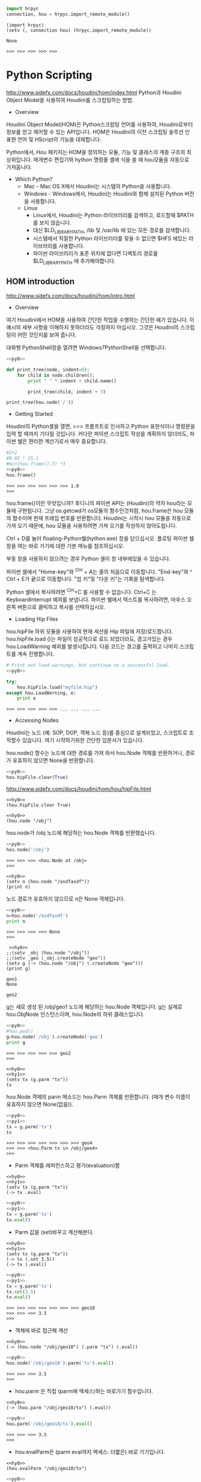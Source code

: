# :tangle yes
#+NAME: py0
#+BEGIN_SRC python
import hrpyc
connection, hou = hrpyc.import_remote_module()
#+END_SRC

#+RESULTS: py0

#+NAME: hy0
#+BEGIN_SRC hy
(import hrpyc)
(setv (, connection hou) (hrpyc.import_remote_module))
#+END_SRC

#+RESULTS: hy0
: None



#+RESULTS:
: >>> >>> >>> >>> >>>



* Python Scripting
http://www.sidefx.com/docs/houdini/hom/index.html
Python과 Houdini Object Model을 사용하여 Houdini를 스크립팅하는 방법.

+ Overview
Houdini Object Model(HOM)은 Python스크립팅 언어를 사용하여,
Houdini로부터 정보를 얻고 제어할 수 있는 API입니다.
HOM은 Houdini의 이전 스크립팅 솔루션 인 표현 언어 및 HScript의 기능을 대체합니다.

Python에서,
Hou 패키지는 HOM을 정의하는 모듈, 기능 및 클래스의 계층 구조의 최상위입니다.
매개변수 편집기와 hython 명령줄 셸에 식을 쓸 때 hou모듈을 자동으로 가져옵니다.


+ Which Python?
  + Mac - Mac OS X에서 Houdini는 시스템의 Python을 사용합니다.
  + Windows - Windows에서, Houdini는 Houdini와 함께 설치된 Python 버전을 사용합니다.
  + Linux
    + Linux에서, Houdini는 Python 라이브러리를 검색하고, 로드할때 $PATH를 보지 않습니다.
    + 대신 $LD_LIBRARY_PATH, /lib 및 /usr/lib 에 있는 모든 경로를 검색합니다.
    + 시스템에서 적절한 Python 라이브러리를 찾을 수 없으면 $HFS 에있는 라이브러리를 사용합니다.
    + 파이썬 라이브러리가 표준 위치에 없다면 디렉토리 경로를 $LD_LIBRARY_PATH 에 추가해야합니다.

** HOM introduction
http://www.sidefx.com/docs/houdini/hom/intro.html
+ Overview
여기 Houdini에서 HOM을 사용하여 간단한 작업을 수행하는 간단한 예가 있습니다.
이 예시의 세부 사항을 이해하지 못하더라도 걱정하지 마십시오.
그것은 Houdini의 스크립팅이 어떤 것인지를 보여 줍니다.

대화형 PythonShell창을 열려면 Windows7PythonShell을 선택합니다.
#+BEGIN_SRC python :results output :exports both :noweb yes
  <<py0>>

  def print_tree(node, indent=0):
      for child in node.children():
          print " " * indent + child.name()

          print_tree(child, indent + 3)

  print_tree(hou.node('/'))
#+END_SRC

#+RESULTS:

+ Getting Started

Houdini의 Python셸을 열면,
>>> 프롬프트로 인사하고 Python 표현식이나 명령문을 입력 할 때까지 기다릴 것입니다.
커다란 파이썬 스크립트 작성을 계획하지 않더라도, 파이썬 쉘은 편리한 계산기로서 매우 중요합니다.

#+BEGIN_SRC python :results output :exports both  :noweb yes
#2+2
#0.03 * 25.1
#min(hou.frame(),7) *3
<<py0>>
hou.frame()
#+END_SRC

#+RESULTS:
: >>> >>> >>> >>> >>> >>> 1.0
: >>>


hou.frame()이란 무엇입니까?
후디니의 파이썬 API는 (Houdini)의 약자 hou라는 모듈에 구현됩니다.
그냥 os.getcwd가 os모듈의 함수인것처럼,
hou.frame은 hou 모듈의 함수이며 현재 프레임 번호를 반환합니다.
Houdini는 시작시 hou 모듈을 자동으로 가져 오기 때문에,
hou 모듈을 사용하려면 가져 오기를 작성하지 않아도됩니다.

Ctrl + D를 눌러 floating-Python쉘(hython.exe) 창을 닫으십시오.
플로팅 파이썬 쉘 창을 여는 바로 가기에 대한 기본 메뉴를 참조하십시오.

부동 창을 사용하지 않으려는 경우 Python 셸이 창 내부에있을 수 있습니다.

파이썬 셸에서 "Home-key"와 ^Ctrl + A는 줄의 처음으로 이동합니다.
"End-key"와 ^ Ctrl + E가 끝으로 이동합니다.
"업 키"및 "다운 키"는 기록을 탐색합니다.

Python 셸에서 복사하려면 ^Ctrl+C 를 사용할 수 없습니다.
Ctrl+C 는 KeyboardInterrupt 예외를 보냅니다.
파이썬 쉘에서 텍스트를 복사하려면, 마우스 오른쪽 버튼으로 클릭하고 복사를 선택하십시오.

+ Loading Hip Files
hou.hipFile 하위 모듈을 사용하여 현재 세션을 Hip 파일에 저장/로드합니다.
hou.hipFile.load ()는 파일이 성공적으로 로드 되었더라도,
경고가있는 경우 hou.LoadWarning 예외를 발생시킵니다.
다음 코드는 경고를 출력하고 나머지 스크립트를 계속 진행합니다.

#+BEGIN_SRC python :results output :exports both :noweb yes
  # Print out load warnings, but continue on a successful load.
  <<py0>>

  try:
      hou.hipFile.load("myfile.hip")
  except hou.LoadWarning, e:
      print e
#+END_SRC

#+RESULTS:
: >>> >>> >>> >>> >>> ... ... ... ...

+ Accessing Nodes
Houdini는 노드 (예: SOP, DOP, 객체 노드 등)를 중심으로 설계되었고, 스크립트로 조작할수 있습니다.
여기 시작하기위한 간단한 입문서가 있습니다.

hou.node() 함수는 노드에 대한 경로를 가져 와서 hou.Node 객체를 반환하거나,
경로가 유효하지 않으면 None을 반환합니다.



#+BEGIN_SRC python :noweb yes
  <<py0>>
  hou.hipFile.clear(True)
#+END_SRC

#+RESULTS:


http://www.sidefx.com/docs/houdini/hom/hou/hipFile.html
# True는 대화창 Yes, 인자가 없으면 대화창 튀어나옴

#+BEGIN_SRC hy :noweb yes
<<hy0>>
(hou.hipFile.clear True)
#+END_SRC

#+RESULTS:
: None


#+BEGIN_SRC hy :noweb yes
<<hy0>>
(hou.node "/obj")
#+END_SRC

#+RESULTS:
: obj

hou.node가 /obj 노드에 해당하는 hou.Node 객체를 반환했습니다.

#+BEGIN_SRC python :noweb yes  :results output :exports both
<<py0>>
hou.node('/obj')
#+END_SRC

#+RESULTS:
: >>> >>> >>> <hou.Node at /obj>
: >>>

#+BEGIN_SRC hy :noweb yes
<<hy0>>
(setv n (hou.node "/asdfasdf"))
(print n)
#+END_SRC

#+RESULTS:
: None
: None

노드 경로가 유효하지 않으므로 n은 None 객체입니다.

#+BEGIN_SRC python :noweb yes  :results output :exports both
<<py0>>
n=hou.node('/asdfasdf')
print n
#+END_SRC

#+RESULTS:
: >>> >>> >>> >>> None
: >>>

#+NAME: hy1
#+BEGIN_SRC hy :noweb yes :exports both
 <<hy0>>
;;(setv _obj (hou.node "/obj"))
;;(setv _geo (_obj.createNode "geo"))
(setv g (-> (hou.node "/obj") (.createNode "geo")))
(print g)
#+END_SRC

#+RESULTS: hy1
: geo1
: None

#+RESULTS:
: geo2

g는 새로 생성 된 /obj/geo1 노드에 해당하는 hou.Node 객체입니다.
g는 실제로 hou.ObjNode 인스턴스이며, hou.Node의 하위 클래스입니다.

#+NAME: py1
#+BEGIN_SRC python :results output :exports both  :noweb yes
<<py0>>
#hou.pwd()
g=hou.node('/obj').createNode('geo')
print g
#+END_SRC

#+RESULTS: py1
: >>> >>> >>> >>> >>> geo2
: >>>

#+BEGIN_SRC hy :noweb yes
<<hy0>>
<<hy1>>
(setv tx (g.parm "tx"))
tx
#+END_SRC

#+RESULTS:
: geo3
: <hou.Parm tx in /obj/geo3>

hou.Node 객체의 parm 메소드는 hou.Parm 객체를 반환합니다.
(매개 변수 이름이 유효하지 않으면 None(없음)).

#+BEGIN_SRC python :results output :exports both :noweb yes
  <<py0>>
  <<py1>>
  tx = g.parm('tx')
  tx
#+END_SRC

#+RESULTS:
: >>> >>> >>> >>> >>> >>> >>> geo4
: >>> >>> <hou.Parm tx in /obj/geo4>
: >>>


+ Parm 객체를 레퍼런스하고 평가(evaluation)함
#+BEGIN_SRC hy :noweb yes
<<hy0>>
<<hy1>>
(setv tx (g.parm "tx"))
(-> tx .eval)
#+END_SRC

#+RESULTS:
: geo5
: 0.0


#+BEGIN_SRC python :results output :exports both :noweb yes
  <<py0>>
  <<py1>>
  tx = g.parm('tx')
  tx.eval()
#+END_SRC

#+RESULTS:

+ Parm 값을 (set)바꾸고 계산해본다.
#+BEGIN_SRC hy :noweb yes
<<hy0>>
<<hy1>>
(setv tx (g.parm "tx"))
(-> tx (.set 3.5))
(-> tx (.eval))
#+END_SRC

#+RESULTS:
: geo1
: 3.5

#+BEGIN_SRC python :results output :exports both :noweb yes
  <<py0>>
  <<py1>>
  tx = g.parm('tx')
  tx.set(3.5)
  tx.eval()
#+END_SRC

#+RESULTS:
: >>> >>> >>> >>> >>> >>> >>> geo10
: >>> >>> >>> 3.5
: >>>

+ 객체에 바로 접근해 계산
#+BEGIN_SRC hy :noweb yes
<<hy0>>
(-> (hou.node "/obj/geo10") (.parm "tx") (.eval))
#+END_SRC

#+RESULTS:
: 3.5

#+BEGIN_SRC python :results output :exports both :noweb yes
<<py0>>
hou.node('/obj/geo10').parm('tx').eval()
#+END_SRC

#+RESULTS:
: >>> >>> >>> 3.5
: >>>

+ hou.parm 은 직접 (parm에 액세스)하는 바로가기 함수입니다.
#+BEGIN_SRC hy :noweb yes
<<hy0>>
(-> (hou.parm "/obj/geo10/tx") (.eval))
#+END_SRC

#+RESULTS:
: 3.5

#+BEGIN_SRC python :results output :exports both :noweb yes
<<py0>>
hou.parm('/obj/geo10/tx').eval()
#+END_SRC

#+RESULTS:
: >>> >>> >>> 3.5
: >>>

+ hou.evalParm은 (parm eval까지 액세스: 더짧은) 바로 가기입니다.
#+BEGIN_SRC hy :noweb yes
<<hy0>>
(hou.evalParm "/obj/geo10/tx")
#+END_SRC

#+RESULTS:
: 3.5

#+BEGIN_SRC python :results output :exports both :noweb yes
<<py0>>
hou.evalParm('/obj/geo10/tx')
#+END_SRC

#+RESULTS:
: >>> >>> >>> 3.5
: >>>

+ hou.ch는 hou.evalParm과 정확히 동일합니다.
#+BEGIN_SRC hy :noweb yes
<<hy0>>
(hou.ch "/obj/geo10/tx")
#+END_SRC

#+RESULTS:
: 3.5

+ hou.Parm.name()은 매개변수의 이름을 반환, hou.Node.parms()는 모든 노드의 매개변수튜플을 반환.

https://github.com/hylang/hy/blob/master/docs/tutorial.rst

#+BEGIN_SRC hy :noweb yes
<<hy0>>
(setv g (-> (hou.node "/obj") (.createNode "geo"))) ;; < hy1 >
(list-comp (.name p) (p (g.parms)))
#+END_SRC

#+RESULTS:
: ['stdswitcher1', 'xOrd', 'rOrd', 'tx', 'ty', 'tz', 'rx', 'ry', 'rz', 'sx', 'sy', 'sz', 'px', 'py', 'pz', 'prx', 'pry', 'prz', 'scale', 'pre_xform', 'keeppos', 'childcomp', 'constraints_on', 'constraints_path', 'lookatpath', 'lookupobjpath', 'lookup', 'pathobjpath', 'roll', 'pos', 'uparmtype', 'pathorient', 'upx', 'upy', 'upz', 'bank', 'shop_materialpath', 'shop_materialopts', 'tdisplay', 'display', 'use_dcolor', 'dcolorr', 'dcolorg', 'dcolorb', 'picking', 'pickscript', 'caching', 'vport_shadeopen', 'vport_displayassubdiv', 'vport_onionskin', 'stdswitcher41', 'viewportlod', 'vm_rendervisibility', 'vm_rendersubd', 'vm_subdstyle', 'vm_subdgroup', 'vm_osd_quality', 'vm_osd_vtxinterp', 'vm_osd_fvarinterp', 'folder01', 'categories', 'reflectmask', 'refractmask', 'lightmask', 'lightcategories', 'vm_volumefilter', 'vm_volumefilterwidth', 'vm_matte', 'vm_rayshade', 'geo_velocityblur', 'vm_shadingquality', 'vm_flatness', 'vm_raypredice', 'vm_curvesurface', 'vm_rmbackface', 'shop_geometrypath', 'vm_forcegeometry', 'vm_rendersubdcurves', 'vm_renderpoints', 'vm_renderpointsas', 'vm_usenforpoints', 'vm_pointscale', 'vm_pscalediameter', 'vm_metavolume', 'vm_coving', 'vm_materialoverride', 'vm_overridedetail', 'vm_procuseroottransform']

#+BEGIN_SRC python :results output :exports both :noweb yes
<<py0>>
g=hou.node("/obj").createNode("geo")
[p.name() for p in g.parms()]
#+END_SRC

#+RESULTS:
: >>> >>> >>> >>> ['stdswitcher1', 'xOrd', 'rOrd', 'tx', 'ty', 'tz', 'rx', 'ry', 'rz', 'sx', 'sy', 'sz', 'px', 'py', 'pz', 'prx', 'pry', 'prz', 'scale', 'pre_xform', 'keeppos', 'childcomp', 'constraints_on', 'constraints_path', 'lookatpath', 'lookupobjpath', 'lookup', 'pathobjpath', 'roll', 'pos', 'uparmtype', 'pathorient', 'upx', 'upy', 'upz', 'bank', 'shop_materialpath', 'shop_materialopts', 'tdisplay', 'display', 'use_dcolor', 'dcolorr', 'dcolorg', 'dcolorb', 'picking', 'pickscript', 'caching', 'vport_shadeopen', 'vport_displayassubdiv', 'vport_onionskin', 'stdswitcher41', 'viewportlod', 'vm_rendervisibility', 'vm_rendersubd', 'vm_subdstyle', 'vm_subdgroup', 'vm_osd_quality', 'vm_osd_vtxinterp', 'vm_osd_fvarinterp', 'folder01', 'categories', 'reflectmask', 'refractmask', 'lightmask', 'lightcategories', 'vm_volumefilter', 'vm_volumefilterwidth', 'vm_matte', 'vm_rayshade', 'geo_velocityblur', 'vm_shadingquality', 'vm_flatness', 'vm_raypredice', 'vm_curvesurface', 'vm_rmbackface', 'shop_geometrypath', 'vm_forcegeometry', 'vm_rendersubdcurves', 'vm_renderpoints', 'vm_renderpointsas', 'vm_usenforpoints', 'vm_pointscale', 'vm_pscalediameter', 'vm_metavolume', 'vm_coving', 'vm_materialoverride', 'vm_overridedetail', 'vm_procuseroottransform']
: >>>


hou.ParmTuple 은 매개변수를 그룹핑한 객체다.
#+BEGIN_SRC hy :noweb yes
<<hy0>>
<<hy1>>
(setv t (g.parmTuple "t"))
t
#+END_SRC

#+RESULTS:
: geo16
: <hou.ParmTuple t in /obj/geo16>


#+BEGIN_SRC python :results output :exports both :noweb yes
<<py0>>
<<py1>>
t=g.parmTuple('t')
t
#+END_SRC

#+RESULTS:
: >>> >>> >>> >>> >>> >>> >>> geo17
: >>> >>> <hou.ParmTuple t in /obj/geo17>
: >>>

+ hou.ParmTuple 그룹을 정말로 (요소=튜플)튜플객체들을 나열
#+BEGIN_SRC hy :noweb yes
<<hy0>>
<<hy1>>
(setv t (g.parmTuple "t"))
(tuple t)
#+END_SRC

#+RESULTS:
: geo18
: (<hou.Parm tx in /obj/geo18>, <hou.Parm ty in /obj/geo18>, <hou.Parm tz in /obj/geo18>)


#+BEGIN_SRC python :results output :exports both :noweb yes
<<py0>>
<<py1>>
t=g.parmTuple('t')
tuple(t)
#+END_SRC

#+RESULTS:
: >>> >>> >>> >>> >>> >>> >>> geo19
: >>> >>> (<hou.Parm tx in /obj/geo19>, <hou.Parm ty in /obj/geo19>, <hou.Parm tz in /obj/geo19>)
: >>>

+ 튜플객체(ParmTuple)을 연산(eval)해서... 즉, 뭔값인지 확인하기
#+BEGIN_SRC hy :noweb yes
<<hy0>>
<<hy1>>
(-> (g.parmTuple "t") .eval)
#+END_SRC


#+RESULTS:
: geo21
: (0.0, 0.0, 0.0)

#+BEGIN_SRC python :results output :exports both :noweb yes
<<py0>>
<<py1>>
t=g.parmTuple('t') # tuple object
t.eval()
#+END_SRC

#+RESULTS:
: >>> >>> >>> >>> >>> >>> >>> geo1
: >>> >>> (0.0, 0.0, 0.0)
: >>>


+ 간단한 sop 네트워크를 구축하십시오.
;; *line* : 중복을 피하기 위해 노드 타일을 이동하십시오.
https://github.com/hylang/hy/blob/master/docs/tutorial.rst#hy-is-a-lisp-flavored-python
맨밑코드 explicit argument set
#+BEGIN_SRC hy :noweb yes
<<hy0>>
(hou.hipFile.clear True)
(setv geo (-> (hou.node "/obj") (.createNode "geo")))
(setv box (geo.createNode "box"))
(setv subd (geo.createNode "subdivide"))
(-> subd (.parm "iterations") (.set 3))
(-> subd (.setFirstInput box))
(-> subd (.moveToGoodPosition)) ;; *line* : Move the node tiles to avoid overlaps.
(-> subd (.setDisplayFlag True))
(-> subd (.setRenderFlag True))
(-> subd (.setCurrent True :clear_all_selected True))
#+END_SRC

#+RESULTS:
: None

#+BEGIN_SRC python :results output :exports both :noweb yes
<<py0>>
# Build a simple sop network.
hou.hipFile.clear(True)
geo = hou.node('/obj').createNode('geo')
box = geo.createNode('box')
subd = geo.createNode('subdivide')
subd.parm('iterations').set(3)
subd.setFirstInput(box)
subd.moveToGoodPosition() # Move the node tiles to avoid overlaps.
subd.setDisplayFlag(True)
subd.setRenderFlag(True)
subd.setCurrent(True, clear_all_selected=True)

#+END_SRC

#+RESULTS:
: >>> >>> >>> >>> >>> >>> >>> >>> >>> >>> <hou.Vector2 [0, 0]>
: >>> >>> >>> >>>

* 애니메이션 매개변수 및 키프레임 작업
'애니메이션 매개변수'라는 용어를 들으면,
일반적으로 /키프레임 값과/ 베지어 곡선/ 및 애니메이션 그래프 편집기를 생각한다.
앞에서 언급했듯이, 표현식이있는 매개변수도 애니메이션 매개변수로 간주됩니다.
모든 애니메이션 매개변수에는 하나 이상의 키 프레임이 있고, 각 키 프레임에는 표현식이 있습니다.
expression이있는 일반적인 매개변수에는
sin($F) 또는 cos(time())과 같은식의 키프레임 하나가 있습니다.
일반적인 애니메이션 커브에는 bezier()와 같은 expression이있는 여러 개의 키 프레임이 있습니다.

그러면 "bezier()"와 같은 함수가 다른 시간에 다른 값을 구하는 방법은 무엇입니까?
분명히 수시로 변하는 "bezier()"에, 매개변수(data)가 전달되지 않았으므로,
전달된 "키프레임" 또는 "slope(경사)값"이 없습니다.
답은 "키프레임"이 단순한 expression 이상의 것을 저장한다는 것입니다.
키프레임은 이러한 값, "(경사)기울기" 및 "가속"을 저장하며,
"베지어"와 같은 특정 기능은 현재 "키프레임"과 그 다음 키프레임에 대한 값에 액세스합니다.
"sin($F)"과 같은 expression이 있는 키프레임의 경우,
이러한 추가값(extra value)은 설정되지 않고 사용되지 않습니다.

각 키프레임에는 연결된 시간이 있습니다.
그 시간과 초당 프레임 수를 사용하여, 키프레임의 프레임을 파생시킬 수 있습니다.
expression이 키프레임간에 활성화된 것으로 생각할 수 있습니다:
Houdini는 키프레임과 다음 키프레임 사이의 표현식을 평가합니다.
다음 키 프레임이 없으면,
대부분의 애니메이션 기능 (예: bezier, cubic 등)은 단순히 키 프레임의 값으로 평가됩니다.
첫번째 키프레임 이전 시간의 경우, 매개변수는 첫번째 키프레임 시간의 값으로 계산됩니다.

hou.Parm.keyframes() values, slopes, and accelerations

1. in값(v)을 설정하고 out값()은 설정되지 않은경우, 동일한 값으로 설정됩니다. In 값을 설정하면 값 사이의 연결이 끊어집니다. in값 또는 out값 중 어느 것도 설정되지 않은 경우, 값은 연결된 것으로 간주됩니다.
이거 무슨 개소리야;;;
http://www.sidefx.com/docs/houdini/hom/hou/Parm.html#keyframes
이 매개변수의 키프레임을 반환합니다.

http://www.sidefx.com/docs/houdini/hom/hou/BaseKeyframe.html

2. 예를 들어, 키 프레임을~~ '현재값'과 '기울기'로 설정하려면, keyframe에서 값이나 기울기를 설정하지 마십시오.
3. 또는, 기울기를 자동으로 결정하려면, 기울기가 설정되지 않은 키프레임을 설정하십시오.
4. times and expressions
5. in and out/values
6. tied values (묶인값)
7. asCode()
8. Hscript 표현식과 Python 간의 동일한 구문

** Working with Objects and Transformations

#+BEGIN_SRC python :results output :exports both :noweb yes
#+END_SRC
#+BEGIN_SRC python :results output :exports both :noweb yes
#+END_SRC
#+BEGIN_SRC python :results output :exports both :noweb yes
#+END_SRC
#+BEGIN_SRC python :results output :exports both :noweb yes
#+END_SRC
#+BEGIN_SRC python :results output :exports both :noweb yes
#+END_SRC
#+BEGIN_SRC python :results output :exports both :noweb yes
#+END_SRC
#+BEGIN_SRC python :results output :exports both :noweb yes
#+END_SRC
#+BEGIN_SRC python :results output :exports both :noweb yes
#+END_SRC
#+BEGIN_SRC python :results output :exports both :noweb yes
#+END_SRC
#+BEGIN_SRC python :results output :exports both :noweb yes
#+END_SRC
